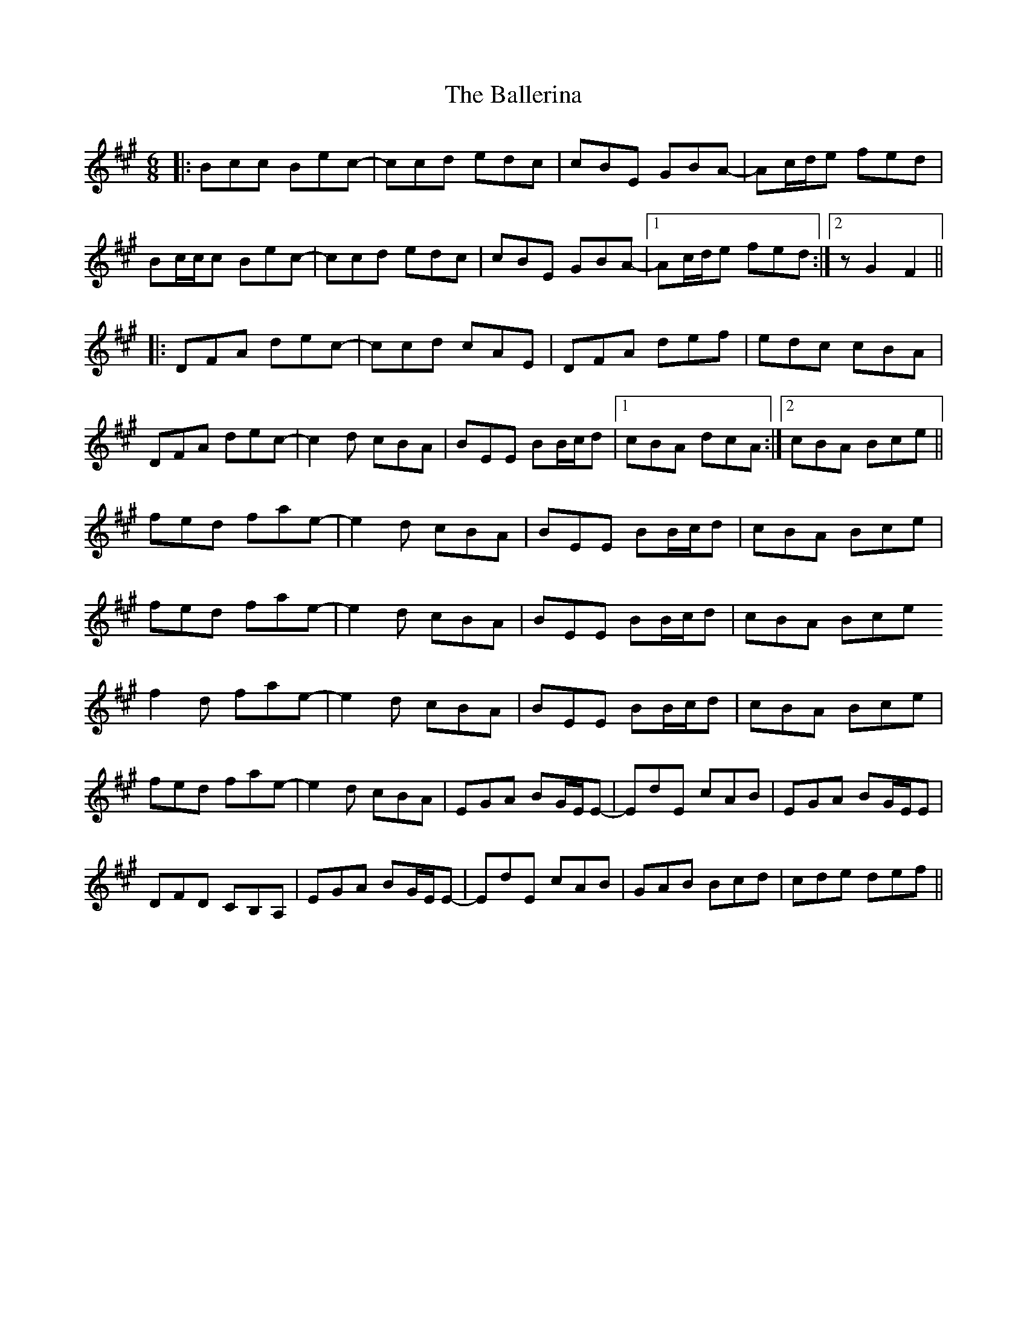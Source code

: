 X: 2419
T: Ballerina, The
R: jig
M: 6/8
K: Amajor
|:Bcc Bec-|ccd edc|cBE GBA-|Ac/d/e fed|
Bc/c/c Bec-|ccd edc|cBE GBA-|1 Ac/d/e fed:|2 z G2 F2||
|:DFA dec-|ccd cAE|DFA def|edc cBA|
DFA dec-|c2d cBA|BEE BB/c/d|1 cBA dcA:|2 cBA Bce||
fed fae-|e2d cBA|BEE BB/c/d|cBA Bce|
fed fae-|e2d cBA|BEE BB/c/d|cBA Bce
f2d fae-|e2d cBA|BEE BB/c/d|cBA Bce|
fed fae-|e2d cBA|EGA BG/E/E-|EdE cAB|EGA BG/E/E|
DFD CB,A,|EGA BG/E/E-|EdE cAB|GAB Bcd|cde def||

